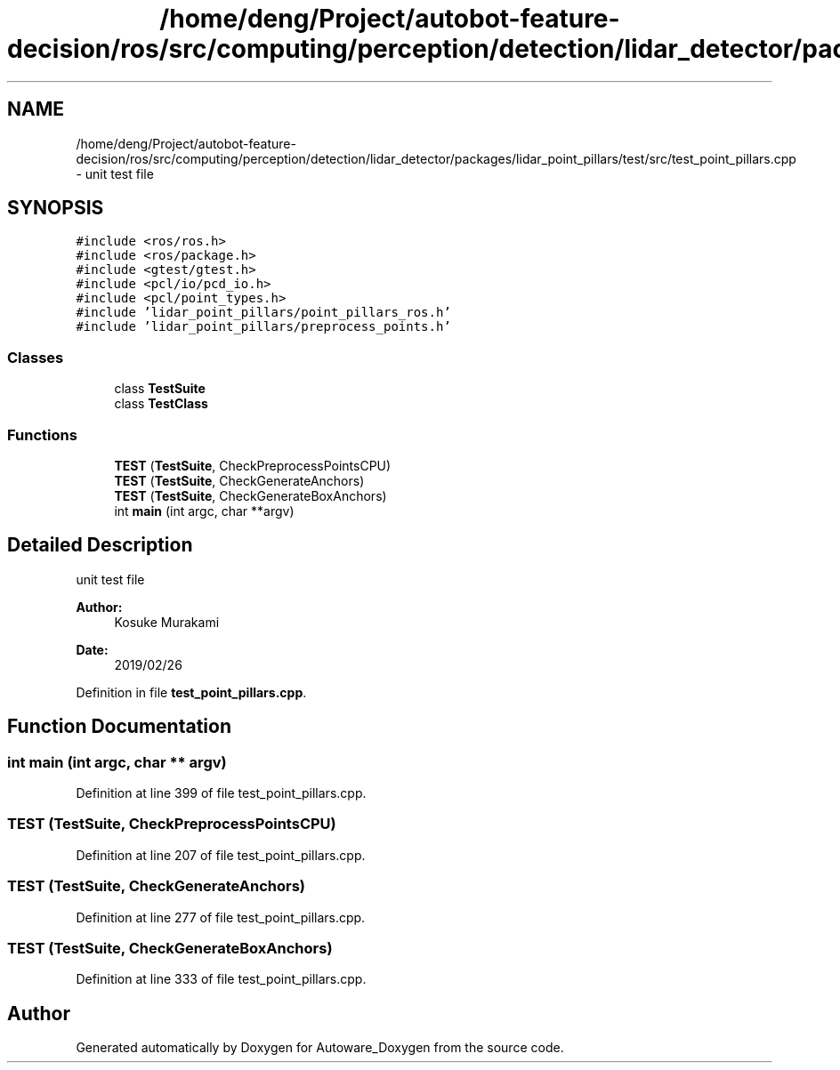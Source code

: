 .TH "/home/deng/Project/autobot-feature-decision/ros/src/computing/perception/detection/lidar_detector/packages/lidar_point_pillars/test/src/test_point_pillars.cpp" 3 "Fri May 22 2020" "Autoware_Doxygen" \" -*- nroff -*-
.ad l
.nh
.SH NAME
/home/deng/Project/autobot-feature-decision/ros/src/computing/perception/detection/lidar_detector/packages/lidar_point_pillars/test/src/test_point_pillars.cpp \- unit test file  

.SH SYNOPSIS
.br
.PP
\fC#include <ros/ros\&.h>\fP
.br
\fC#include <ros/package\&.h>\fP
.br
\fC#include <gtest/gtest\&.h>\fP
.br
\fC#include <pcl/io/pcd_io\&.h>\fP
.br
\fC#include <pcl/point_types\&.h>\fP
.br
\fC#include 'lidar_point_pillars/point_pillars_ros\&.h'\fP
.br
\fC#include 'lidar_point_pillars/preprocess_points\&.h'\fP
.br

.SS "Classes"

.in +1c
.ti -1c
.RI "class \fBTestSuite\fP"
.br
.ti -1c
.RI "class \fBTestClass\fP"
.br
.in -1c
.SS "Functions"

.in +1c
.ti -1c
.RI "\fBTEST\fP (\fBTestSuite\fP, CheckPreprocessPointsCPU)"
.br
.ti -1c
.RI "\fBTEST\fP (\fBTestSuite\fP, CheckGenerateAnchors)"
.br
.ti -1c
.RI "\fBTEST\fP (\fBTestSuite\fP, CheckGenerateBoxAnchors)"
.br
.ti -1c
.RI "int \fBmain\fP (int argc, char **argv)"
.br
.in -1c
.SH "Detailed Description"
.PP 
unit test file 


.PP
\fBAuthor:\fP
.RS 4
Kosuke Murakami 
.RE
.PP
\fBDate:\fP
.RS 4
2019/02/26 
.RE
.PP

.PP
Definition in file \fBtest_point_pillars\&.cpp\fP\&.
.SH "Function Documentation"
.PP 
.SS "int main (int argc, char ** argv)"

.PP
Definition at line 399 of file test_point_pillars\&.cpp\&.
.SS "TEST (\fBTestSuite\fP, CheckPreprocessPointsCPU)"

.PP
Definition at line 207 of file test_point_pillars\&.cpp\&.
.SS "TEST (\fBTestSuite\fP, CheckGenerateAnchors)"

.PP
Definition at line 277 of file test_point_pillars\&.cpp\&.
.SS "TEST (\fBTestSuite\fP, CheckGenerateBoxAnchors)"

.PP
Definition at line 333 of file test_point_pillars\&.cpp\&.
.SH "Author"
.PP 
Generated automatically by Doxygen for Autoware_Doxygen from the source code\&.
